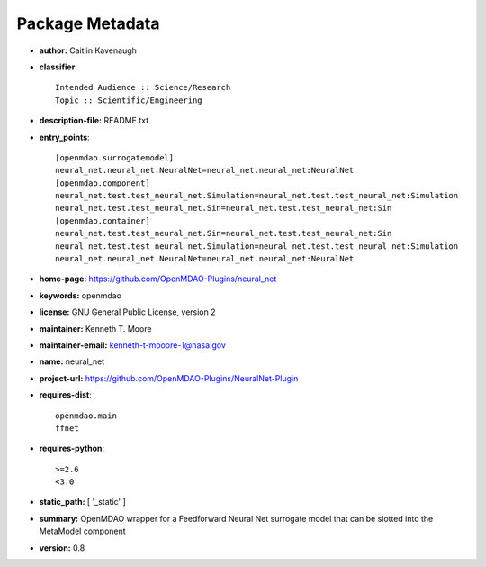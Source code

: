 
================
Package Metadata
================

- **author:** Caitlin Kavenaugh

- **classifier**:: 

    Intended Audience :: Science/Research
    Topic :: Scientific/Engineering

- **description-file:** README.txt

- **entry_points**:: 

    [openmdao.surrogatemodel]
    neural_net.neural_net.NeuralNet=neural_net.neural_net:NeuralNet
    [openmdao.component]
    neural_net.test.test_neural_net.Simulation=neural_net.test.test_neural_net:Simulation
    neural_net.test.test_neural_net.Sin=neural_net.test.test_neural_net:Sin
    [openmdao.container]
    neural_net.test.test_neural_net.Sin=neural_net.test.test_neural_net:Sin
    neural_net.test.test_neural_net.Simulation=neural_net.test.test_neural_net:Simulation
    neural_net.neural_net.NeuralNet=neural_net.neural_net:NeuralNet

- **home-page:** https://github.com/OpenMDAO-Plugins/neural_net

- **keywords:** openmdao

- **license:** GNU General Public License, version 2

- **maintainer:** Kenneth T. Moore

- **maintainer-email:** kenneth-t-mooore-1@nasa.gov

- **name:** neural_net

- **project-url:** https://github.com/OpenMDAO-Plugins/NeuralNet-Plugin

- **requires-dist**:: 

    openmdao.main
    ffnet

- **requires-python**:: 

    >=2.6
    <3.0

- **static_path:** [ '_static' ]

- **summary:** OpenMDAO wrapper for a Feedforward Neural Net surrogate model that can be slotted into the MetaModel component

- **version:** 0.8

